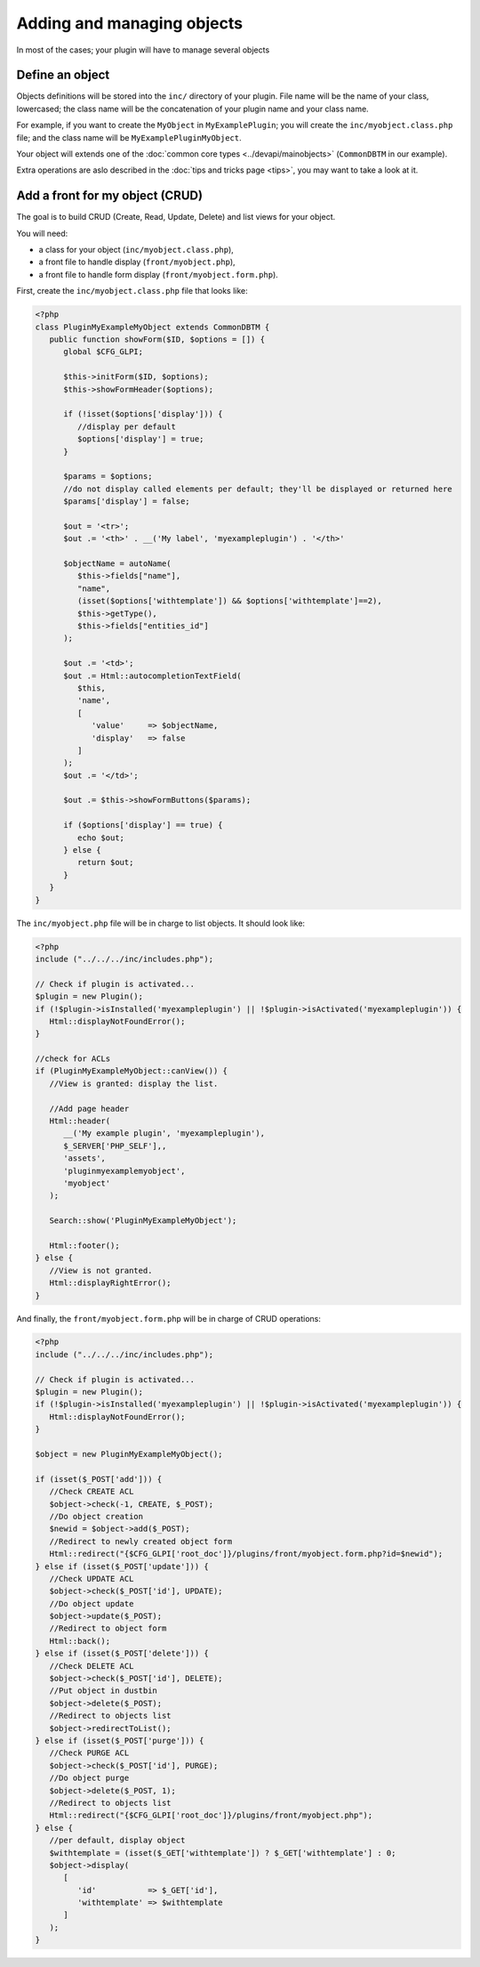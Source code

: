 Adding and managing objects
---------------------------

In most of the cases; your plugin will have to manage several objects

Define an object
++++++++++++++++

Objects definitions will be stored into the ``inc/`` directory of your plugin. File name will be the name of your class, lowercased; the class name will be the concatenation of your plugin name and your class name.

For example, if you want to create the ``MyObject`` in ``MyExamplePlugin``; you will create the ``inc/myobject.class.php`` file; and the class name will be ``MyExamplePluginMyObject``.

Your object will extends one of the :doc:`common core types <../devapi/mainobjects>` (``CommonDBTM`` in our example).

Extra operations are aslo described in the :doc:`tips and tricks page <tips>`, you may want to take a look at it.

Add a front for my object (CRUD)
++++++++++++++++++++++++++++++++

The goal is to build CRUD (Create, Read, Update, Delete) and list views for your object.

You will need:

* a class for your object (``inc/myobject.class.php``),
* a front file to handle display (``front/myobject.php``),
* a front file to handle form display (``front/myobject.form.php``).

First, create the ``inc/myobject.class.php`` file that looks like:

.. code-block:: php

   <?php
   class PluginMyExampleMyObject extends CommonDBTM {
      public function showForm($ID, $options = []) {
         global $CFG_GLPI;

         $this->initForm($ID, $options);
         $this->showFormHeader($options);

         if (!isset($options['display'])) {
            //display per default
            $options['display'] = true;
         }

         $params = $options;
         //do not display called elements per default; they'll be displayed or returned here
         $params['display'] = false;

         $out = '<tr>';
         $out .= '<th>' . __('My label', 'myexampleplugin') . '</th>'

         $objectName = autoName(
            $this->fields["name"],
            "name",
            (isset($options['withtemplate']) && $options['withtemplate']==2),
            $this->getType(),
            $this->fields["entities_id"]
         );

         $out .= '<td>';
         $out .= Html::autocompletionTextField(
            $this,
            'name',
            [
               'value'     => $objectName,
               'display'   => false
            ]
         );
         $out .= '</td>';

         $out .= $this->showFormButtons($params);

         if ($options['display'] == true) {
            echo $out;
         } else {
            return $out;
         }
      }
   }

The ``inc/myobject.php`` file will be in charge to list objects. It should look like:

.. code-block:: php

   <?php
   include ("../../../inc/includes.php");

   // Check if plugin is activated...
   $plugin = new Plugin();
   if (!$plugin->isInstalled('myexampleplugin') || !$plugin->isActivated('myexampleplugin')) {
      Html::displayNotFoundError();
   }

   //check for ACLs
   if (PluginMyExampleMyObject::canView()) {
      //View is granted: display the list.

      //Add page header
      Html::header(
         __('My example plugin', 'myexampleplugin'),
         $_SERVER['PHP_SELF'],,
         'assets',
         'pluginmyexamplemyobject',
         'myobject'
      );

      Search::show('PluginMyExampleMyObject');

      Html::footer();
   } else {
      //View is not granted.
      Html::displayRightError();
   }

And finally, the ``front/myobject.form.php`` will be in charge of CRUD operations:

.. code-block:: php

   <?php
   include ("../../../inc/includes.php");

   // Check if plugin is activated...
   $plugin = new Plugin();
   if (!$plugin->isInstalled('myexampleplugin') || !$plugin->isActivated('myexampleplugin')) {
      Html::displayNotFoundError();
   }

   $object = new PluginMyExampleMyObject();

   if (isset($_POST['add'])) {
      //Check CREATE ACL
      $object->check(-1, CREATE, $_POST);
      //Do object creation
      $newid = $object->add($_POST);
      //Redirect to newly created object form
      Html::redirect("{$CFG_GLPI['root_doc']}/plugins/front/myobject.form.php?id=$newid");
   } else if (isset($_POST['update'])) {
      //Check UPDATE ACL
      $object->check($_POST['id'], UPDATE);
      //Do object update
      $object->update($_POST);
      //Redirect to object form
      Html::back();
   } else if (isset($_POST['delete'])) {
      //Check DELETE ACL
      $object->check($_POST['id'], DELETE);
      //Put object in dustbin
      $object->delete($_POST);
      //Redirect to objects list
      $object->redirectToList();
   } else if (isset($_POST['purge'])) {
      //Check PURGE ACL
      $object->check($_POST['id'], PURGE);
      //Do object purge
      $object->delete($_POST, 1);
      //Redirect to objects list
      Html::redirect("{$CFG_GLPI['root_doc']}/plugins/front/myobject.php");
   } else {
      //per default, display object
      $withtemplate = (isset($_GET['withtemplate']) ? $_GET['withtemplate'] : 0;
      $object->display(
         [
            'id'           => $_GET['id'],
            'withtemplate' => $withtemplate
         ]
      );
   }
